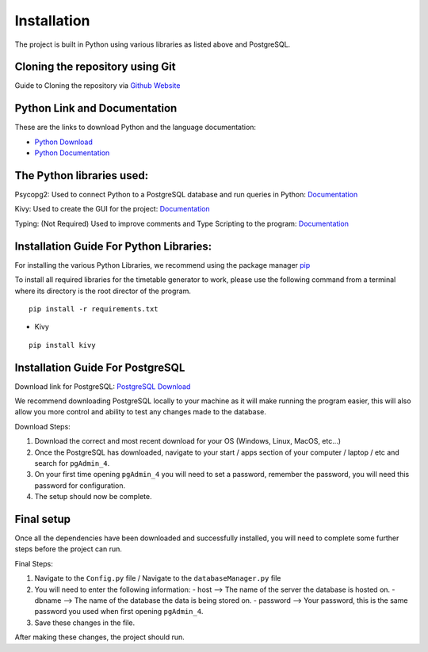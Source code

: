 ..
   Installation
   =====
   
   .. _installation:
   
   Installation
   ------------
   
   To use Lumache, first install it using pip:
   
   .. code-block:: console
   
      (.venv) $ pip install lumache
   
   Creating recipes
   ----------------
   
   To retrieve a list of random ingredients,
   you can use the ``lumache.get_random_ingredients()`` function:
   
   .. autofunction:: lumache.get_random_ingredients
   
   The ``kind`` parameter should be either ``"meat"``, ``"fish"``,
   or ``"veggies"``. Otherwise, :py:func:`lumache.get_random_ingredients`
   will raise an exception.
   
   .. autoexception:: lumache.InvalidKindError
   
   For example:
   
   >>> import lumache
   >>> lumache.get_random_ingredients()
   ['shells', 'gorgonzola', 'parsley']

Installation
=====
.. _installation


The project is built in Python using various libraries as listed above and PostgreSQL.

Cloning the repository using Git
~~~~~~~~~~~~~~~~~~~~~~~~~~~~~~~~~

Guide to Cloning the repository via `Github Website <https://docs.github.com/en/repositories/creating-and-managing-repositories/cloning-a-repository>`_

Python Link and Documentation
~~~~~~~~~~~~~~~~~~~~~~~~~~~~~

These are the links to download Python and the language documentation:

- `Python Download <https://www.python.org/downloads/>`_
- `Python Documentation <https://docs.python.org/3/>`_

The Python libraries used:
~~~~~~~~~~~~~~~~~~~~~~~~~~

Psycopg2: Used to connect Python to a PostgreSQL database and run queries in Python: `Documentation <https://www.psycopg.org/docs/>`_

Kivy: Used to create the GUI for the project: `Documentation <https://kivy.org/doc/>`_

Typing: (Not Required) Used to improve comments and Type Scripting to the program: `Documentation <https://docs.python.org/3/library/typing.html>`_

Installation Guide For Python Libraries:
~~~~~~~~~~~~~~~~~~~~~~~~~~~~~~~~~~~~~~~~

For installing the various Python Libraries, we recommend using the package manager `pip <https://pypi.org/project/pip/>`_

To install all required libraries for the timetable generator to work, please use the following command from a terminal where its directory is the root director of the program.

::

    pip install -r requirements.txt

- Kivy

::

    pip install kivy

Installation Guide For PostgreSQL
~~~~~~~~~~~~~~~~~~~~~~~~~~~~~~~~~

Download link for PostgreSQL: `PostgreSQL Download <https://www.postgresql.org/download/>`_

We recommend downloading PostgreSQL locally to your machine as it will make running the program easier, this will also allow you more control and ability to test any changes made to the database.

Download Steps:

1. Download the correct and most recent download for your OS (Windows, Linux, MacOS, etc...)
2. Once the PostgreSQL has downloaded, navigate to your start / apps section of your computer / laptop / etc and search for ``pgAdmin_4``.
3. On your first time opening ``pgAdmin_4`` you will need to set a password, remember the password, you will need this password for configuration.
4. The setup should now be complete.

Final setup
~~~~~~~~~~~

Once all the dependencies have been downloaded and successfully installed, you will need to complete some further steps before the project can run.

Final Steps:

1. Navigate to the ``Config.py`` file / Navigate to the ``databaseManager.py`` file
2. You will need to enter the following information:
   - host --> The name of the server the database is hosted on.
   - dbname --> The name of the database the data is being stored on.
   - password --> Your password, this is the same password you used when first opening ``pgAdmin_4``.

3. Save these changes in the file.

After making these changes, the project should run.

